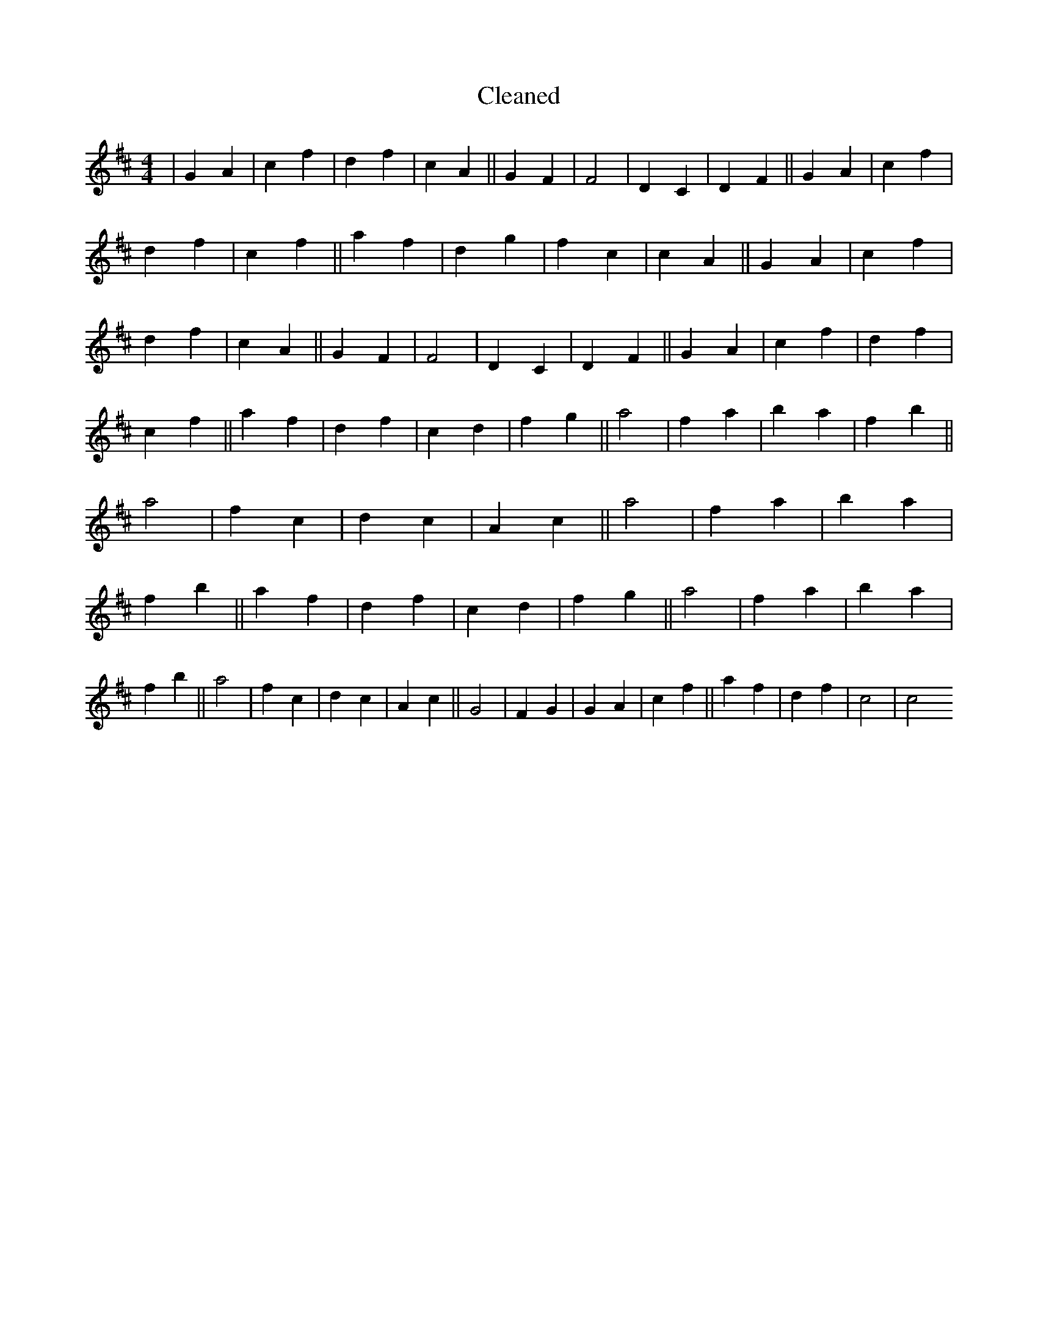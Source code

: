 X:49
T: Cleaned
M:4/4
K: DMaj
|G2A2|c2f2|d2f2|c2A2||G2F2|F4|D2C2|D2F2||G2A2|c2f2|d2f2|c2f2||a2f2|d2g2|f2c2|c2A2||G2A2|c2f2|d2f2|c2A2||G2F2|F4|D2C2|D2F2||G2A2|c2f2|d2f2|c2f2||a2f2|d2f2|c2d2|f2g2||a4|f2a2|b2a2|f2b2||a4|f2c2|d2c2|A2c2||a4|f2a2|b2a2|f2b2||a2f2|d2f2|c2d2|f2g2||a4|f2a2|b2a2|f2b2||a4|f2c2|d2c2|A2c2||G4|F2G2|G2A2|c2f2||a2f2|d2f2|c4|c4